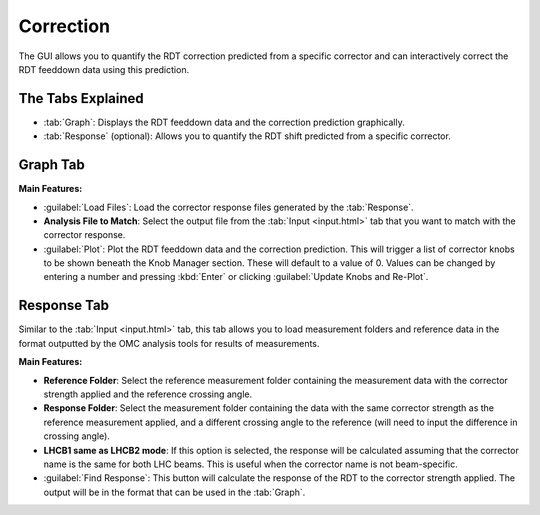 Correction
==========

.. image:: figures/CorrectionScreenshot.png
   :width: 500

The GUI allows you to quantify the RDT correction predicted from a specific corrector and can interactively correct the RDT feeddown data using this prediction.

The Tabs Explained
------------------

- :tab:`Graph`:  
  Displays the RDT feeddown data and the correction prediction graphically.

- :tab:`Response` (optional):  
  Allows you to quantify the RDT shift predicted from a specific corrector.

Graph Tab
---------

**Main Features:**

- :guilabel:`Load Files`:  
  Load the corrector response files generated by the :tab:`Response`.

- **Analysis File to Match**:  
  Select the output file from the :tab:`Input <input.html>` tab that you want to match with the corrector response.

- :guilabel:`Plot`:  
  Plot the RDT feeddown data and the correction prediction. This will trigger a list of corrector knobs to be shown beneath the Knob Manager section. These will default to a value of 0. Values can be changed by entering a number and pressing :kbd:`Enter` or clicking :guilabel:`Update Knobs and Re-Plot`.

Response Tab
------------

.. image:: figures/CorrectionResponseScreenshot.png
   :width: 500

Similar to the :tab:`Input <input.html>` tab, this tab allows you to load measurement folders and reference data in the format outputted by the OMC analysis tools for results of measurements.

**Main Features:**

- **Reference Folder**:  
  Select the reference measurement folder containing the measurement data with the corrector strength applied and the reference crossing angle.

- **Response Folder**:  
  Select the measurement folder containing the data with the same corrector strength as the reference measurement applied, and a different crossing angle to the reference (will need to input the difference in crossing angle).

- **LHCB1 same as LHCB2 mode**:  
  If this option is selected, the response will be calculated assuming that the corrector name is the same for both LHC beams. This is useful when the corrector name is not beam-specific.

- :guilabel:`Find Response`:  
  This button will calculate the response of the RDT to the corrector strength applied. The output will be in the format that can be used in the :tab:`Graph`.